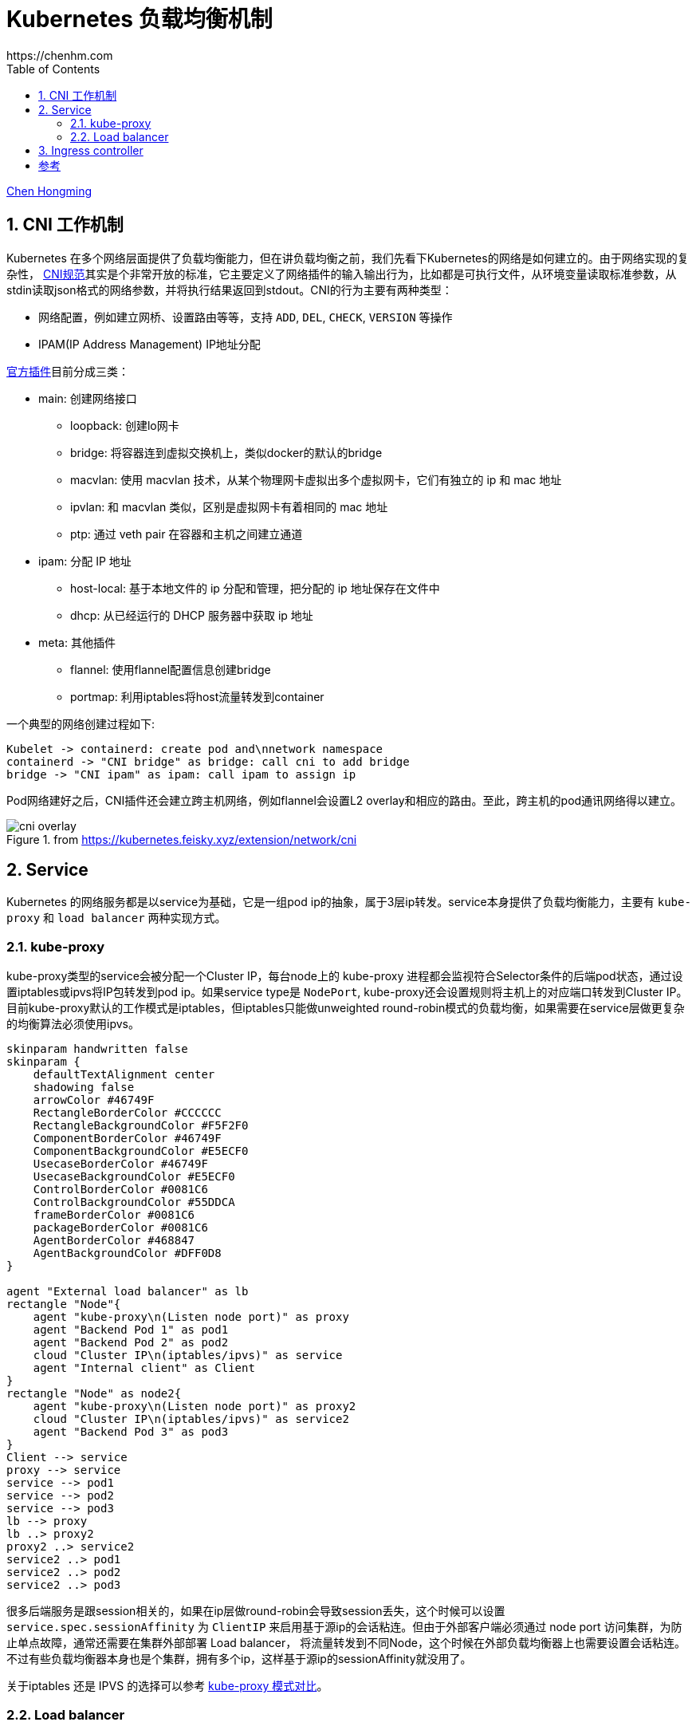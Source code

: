 :numbered:
:toc:
:scripts: cjk

# Kubernetes 负载均衡机制
https://chenhm.com

ifndef::backend-pdf[]
{author}[Chen Hongming]
endif::[]

## CNI 工作机制

Kubernetes 在多个网络层面提供了负载均衡能力，但在讲负载均衡之前，我们先看下Kubernetes的网络是如何建立的。由于网络实现的复杂性，
https://github.com/containernetworking/cni/blob/master/SPEC.md[CNI规范]其实是个非常开放的标准，它主要定义了网络插件的输入输出行为，比如都是可执行文件，从环境变量读取标准参数，从stdin读取json格式的网络参数，并将执行结果返回到stdout。CNI的行为主要有两种类型：

- 网络配置，例如建立网桥、设置路由等等，支持 `ADD`, `DEL`, `CHECK`, `VERSION` 等操作
- IPAM(IP Address Management) IP地址分配

https://github.com/containernetworking/plugins[官方插件]目前分成三类：

- main: 创建网络接口
* loopback: 创建lo网卡
* bridge: 将容器连到虚拟交换机上，类似docker的默认的bridge
* macvlan: 使用 macvlan 技术，从某个物理网卡虚拟出多个虚拟网卡，它们有独立的 ip 和 mac 地址
* ipvlan: 和 macvlan 类似，区别是虚拟网卡有着相同的 mac 地址
* ptp: 通过 veth pair 在容器和主机之间建立通道

- ipam: 分配 IP 地址
* host-local: 基于本地文件的 ip 分配和管理，把分配的 ip 地址保存在文件中
* dhcp: 从已经运行的 DHCP 服务器中获取 ip 地址

- meta: 其他插件
* flannel: 使用flannel配置信息创建bridge
* portmap: 利用iptables将host流量转发到container

一个典型的网络创建过程如下:
[plantuml]
----
Kubelet -> containerd: create pod and\nnetwork namespace
containerd -> "CNI bridge" as bridge: call cni to add bridge
bridge -> "CNI ipam" as ipam: call ipam to assign ip
----

Pod网络建好之后，CNI插件还会建立跨主机网络，例如flannel会设置L2 overlay和相应的路由。至此，跨主机的pod通讯网络得以建立。

.from https://kubernetes.feisky.xyz/extension/network/cni
image::images/cni-overlay.png[]

## Service

Kubernetes 的网络服务都是以service为基础，它是一组pod ip的抽象，属于3层ip转发。service本身提供了负载均衡能力，主要有 `kube-proxy` 和 `load balancer` 两种实现方式。

### kube-proxy

kube-proxy类型的service会被分配一个Cluster IP，每台node上的 kube-proxy 进程都会监视符合Selector条件的后端pod状态，通过设置iptables或ipvs将IP包转发到pod ip。如果service type是 `NodePort`, kube-proxy还会设置规则将主机上的对应端口转发到Cluster IP。目前kube-proxy默认的工作模式是iptables，但iptables只能做unweighted round-robin模式的负载均衡，如果需要在service层做更复杂的均衡算法必须使用ipvs。

[plantuml]
----
skinparam handwritten false
skinparam {
    defaultTextAlignment center
    shadowing false
    arrowColor #46749F
    RectangleBorderColor #CCCCCC
    RectangleBackgroundColor #F5F2F0
    ComponentBorderColor #46749F
    ComponentBackgroundColor #E5ECF0
    UsecaseBorderColor #46749F
    UsecaseBackgroundColor #E5ECF0
    ControlBorderColor #0081C6
    ControlBackgroundColor #55DDCA
    frameBorderColor #0081C6
    packageBorderColor #0081C6
    AgentBorderColor #468847
    AgentBackgroundColor #DFF0D8
}

agent "External load balancer" as lb
rectangle "Node"{
    agent "kube-proxy\n(Listen node port)" as proxy
    agent "Backend Pod 1" as pod1
    agent "Backend Pod 2" as pod2
    cloud "Cluster IP\n(iptables/ipvs)" as service
    agent "Internal client" as Client
}
rectangle "Node" as node2{
    agent "kube-proxy\n(Listen node port)" as proxy2
    cloud "Cluster IP\n(iptables/ipvs)" as service2
    agent "Backend Pod 3" as pod3
}
Client --> service
proxy --> service
service --> pod1
service --> pod2
service --> pod3
lb --> proxy
lb ..> proxy2
proxy2 ..> service2
service2 ..> pod1
service2 ..> pod2
service2 ..> pod3
----

很多后端服务是跟session相关的，如果在ip层做round-robin会导致session丢失，这个时候可以设置 `service.spec.sessionAffinity` 为 `ClientIP` 来启用基于源ip的会话粘连。但由于外部客户端必须通过 node port 访问集群，为防止单点故障，通常还需要在集群外部部署 Load balancer， 将流量转发到不同Node，这个时候在外部负载均衡器上也需要设置会话粘连。不过有些负载均衡器本身也是个集群，拥有多个ip，这样基于源ip的sessionAffinity就没用了。

关于iptables 还是 IPVS 的选择可以参考 https://blog.fleeto.us/post/iptables-or-ipvs/[kube-proxy 模式对比]。

### Load balancer

我们看到在kube-proxy模式下，从外部负载均衡器访问pod需要通过node port转发，所以实际产生了2层负载均衡，一层在外部负载均衡器，一层在kube-proxy。这也造成了节点间额外的水平流量。而 Load balancer 类型的 service 则可以让上层设备直连对应node。

#### BGP协议

如果上层路由支持BGP协议，我们可以使用一个独立的网段为service分配一个External IP，这个External IP类似虚拟IP，通过BGP协议通告给上层路由，建立这个虚IP到实际node的路由。在开源实现 https://github.com/metallb/metallb[MetalLB] 中，MetalLB会监控pod列表，并通过speaker组件向上层路由更新路由表。

[plantuml]
----
skinparam handwritten false
skinparam {
    defaultTextAlignment center
    shadowing false
    arrowColor #46749F
    RectangleBorderColor #CCCCCC
    RectangleBackgroundColor #F5F2F0
    ComponentBorderColor #46749F
    ComponentBackgroundColor #E5ECF0
    UsecaseBorderColor #46749F
    UsecaseBackgroundColor #E5ECF0
    ControlBorderColor #0081C6
    ControlBackgroundColor #55DDCA
    frameBorderColor #0081C6
    packageBorderColor #0081C6
    AgentBorderColor #468847
    AgentBackgroundColor #DFF0D8
}

cloud {
    agent "External client" as client
    agent "Load balancer service\n(External IP)" as service
    control "BGP Router" as router
    client --> service
    service --> router
}

cloud {
rectangle "Node"{
    cloud "kube-proxy" as service1
    agent "Backend Pod 1" as pod1
    agent "Backend Pod 2" as pod2
}
rectangle "Node" as node2{
    cloud "kube-proxy" as service2
    agent "MetalLB speaker" as speaker
    agent "Backend Pod 3" as pod3
}
}

router --> service1
router --> service2
router <... speaker: " update NLRI"
service1 --> pod1
service1 --> pod2
service2 --> pod3
----

NOTE: MetalLB 的BGP协议支持 `Cluster` 和 `Local` 两种策略，只有 `Local` 才能避免水平流量，参考 https://metallb.universe.tf/usage/

#### Gratuitous ARP

如果没有BGP路由，MetalLB使用了一个简单的方法，直接在二层网络发送Gratuitous ARP，将External IP和实际node的mac地址绑定，这样也可以让上层路由找到对应的node。但这个方案有明显的缺点，一是External IP必须在上层网络的网段里面，可能需要保留大量ip供service使用，二是Gratuitous ARP并不是个可靠的负载均衡协议。

## Ingress controller

上面讲都是在3层网络上的负载均衡，而更常用的7层负载均衡在k8s中是通过Ingress实现的。Ingress可以通过service selector获得pod列表，形成一致性hash环，然后根据配置的均衡策略直接转发请求到后端。k8s 自身维护了一个基于 openresty(nginx) 的 ingress controller，controller本身也需要通过service暴露到外部（我更喜欢部署为DaemonSet直接监听在主机网络上），其网络结构大致如下：

[plantuml]
----
skinparam handwritten true
skinparam {
    defaultTextAlignment center
    shadowing false
    arrowColor #46749F
    RectangleBorderColor #CCCCCC
    RectangleBackgroundColor #F5F2F0
    ComponentBorderColor #46749F
    ComponentBackgroundColor #E5ECF0
    UsecaseBorderColor #46749F
    UsecaseBackgroundColor #E5ECF0
    ControlBorderColor #0081C6
    ControlBackgroundColor #55DDCA
    frameBorderColor #0081C6
    packageBorderColor #0081C6
    AgentBorderColor #468847
    AgentBackgroundColor #DFF0D8
}

agent "Load balancer" as lb
rectangle "Node"{
    agent "kube-proxy\n(Listen node port)" as proxy
    agent "Ingress Control 1" as ingress1
    agent "Backend Pod 1" as pod1
    agent "Backend Pod 2" as pod2
}
rectangle "Node" as node2{
    agent "kube-proxy\n(Listen node port)" as proxy2
    agent "Ingress Control 2" as ingress2
    agent "Backend Pod 3" as pod3
}
proxy --> ingress1: ip session affinity
lb --> proxy
lb ..> proxy2
proxy2 ..> ingress2
ingress1 --> pod1: http session affinity
ingress1 --> pod2
ingress1 --> pod3
ingress2 ..> pod1
ingress2 ..> pod2
ingress2 ..> pod3
----

在前面我们介绍过IP层的session affinity往往是不可用的，利用 ingress-nginx 则可以基于cookie实现HTTP session affinity，这对于很多web应用都是必须的。

```yaml
kind: Ingress
metadata:
  annotations:
    nginx.ingress.kubernetes.io/affinity: cookie
    nginx.ingress.kubernetes.io/session-cookie-expires: "172800"
    nginx.ingress.kubernetes.io/session-cookie-max-age: "172800"
    nginx.ingress.kubernetes.io/session-cookie-name: route
```

但在早期版本中，如果http请求没设置host头，sticky将无法启用，可以用initContainers修改lua脚本强制启用。

```yaml
initContainers:
  - name: init-runner-volume
    image: quay.io/kubernetes-ingress-controller/nginx-ingress-controller:0.25.0
    command: ["sh", "-c"]
    args:
      - |
        cp -r /etc/nginx/lua/* /etc/nginx/lua_custom
        sed -i '117s/false/true/' /etc/nginx/lua_custom/balancer/sticky.lua
    volumeMounts:
      - mountPath: /etc/nginx/lua_custom
        name: config
```

[bibliography]
## 参考
- https://itnext.io/kubernetes-network-deep-dive-7492341e0ab5
- https://mauilion.dev/posts/kind-metallb/
- https://kubernetes.io/docs/tasks/debug-application-cluster/debug-service[kubernetes debug-service]
- https://www.stackrox.com/post/2020/01/kubernetes-networking-demystified/[Kubernetes Networking Demystified] 有张漂亮的图介绍了iptables在service层怎么转发的
- https://ieevee.com/tech/2019/06/30/metallb.html
